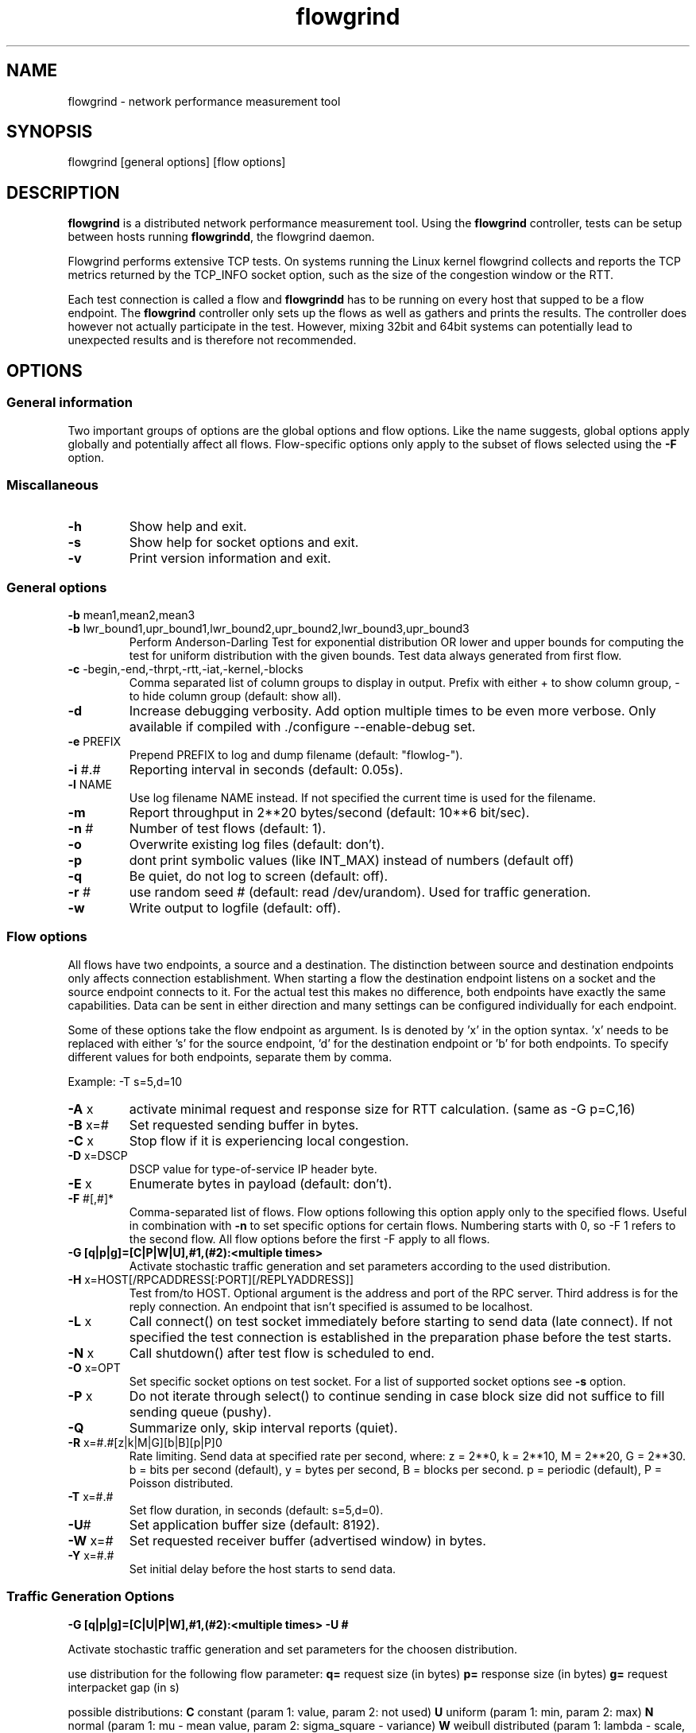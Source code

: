 .TH "flowgrind" "1" "July 2010" "" "Flowgrind Manual"
.SH "NAME"
flowgrind \- network performance measurement tool
.SH "SYNOPSIS"
.br 
flowgrind [general options] [flow options]
.SH "DESCRIPTION"
.B flowgrind
is a distributed network performance measurement tool. Using the
.B flowgrind
controller, tests can be setup between hosts running
.BR flowgrindd ","
the flowgrind daemon.

Flowgrind performs extensive TCP tests. On systems running the Linux kernel flowgrind collects and reports the TCP metrics returned by the TCP_INFO socket option, such as the size of the congestion window or the RTT.

Each test connection is called a flow and
.B flowgrindd
has to be running on every host that supped to be a flow endpoint. The 
.B flowgrind
controller only sets up the flows as well as gathers and prints the results. The controller does however not actually participate in the test. However, mixing 32bit and 64bit systems can potentially lead to unexpected results and is therefore not recommended.

.SH "OPTIONS"
.SS General information

Two important groups of options are the global options and flow options. Like the name suggests, global options apply globally and potentially affect all flows. Flow\-specific options only apply to the subset of flows selected using the
.B \-F
option.

.SS Miscallaneous

.TP 
.B \-h
Show help and exit.

.TP 
.B \-s
Show help for socket options and exit.

.TP 
.B \-v
Print version information and exit.

.SS General options

.TP 
.BR \-b " mean1,mean2,mean3"
.PD 0
.TP 
.BR \-b " lwr_bound1,upr_bound1,lwr_bound2,upr_bound2,lwr_bound3,upr_bound3"
Perform Anderson\-Darling Test for exponential distribution OR lower and upper bounds for computing the test for uniform distribution with the given bounds. Test data always generated from first flow.

.TP 
.BR \-c " -begin,-end,-thrpt,-rtt,-iat,-kernel,-blocks"
Comma separated list of column groups to display in output. Prefix with either + to show column group, \- to hide column group (default: show all).

.TP 
.B \-d
Increase debugging verbosity. Add option multiple times to be even more verbose. Only available if compiled with ./configure \-\-enable\-debug set.

.TP 
.BR \-e " PREFIX"
Prepend PREFIX to log and dump filename (default: "flowlog\-").

.TP 
.BR \-i " #.#"
Reporting interval in seconds (default: 0.05s).

.TP 
.BR \-l " NAME"
Use log filename NAME instead. If not specified the current time is used for the filename.

.TP 
.BR \-m
Report throughput in 2**20 bytes/second (default: 10**6 bit/sec).

.TP 
.BR \-n " #"
Number of test flows (default: 1).

.TP 
.BR \-o
Overwrite existing log files (default: don't).

.TP 
.BR \-p
dont print symbolic values (like INT_MAX) instead of numbers (default off) 

.TP 
.BR \-q
Be quiet, do not log to screen (default: off).

.TP 
.BR \-r " #"
use random seed # (default: read /dev/urandom). Used for traffic generation.

.TP 
.BR \-w
Write output to logfile (default: off).

.SS Flow options

All flows have two endpoints, a source and a destination. The distinction between source and destination endpoints only affects connection establishment. When starting a flow the destination endpoint listens on a socket and the source endpoint connects to it. For the actual test this makes no difference, both endpoints have exactly the same capabilities. Data can be sent in either direction and many settings can be configured individually for each endpoint.

Some of these options take the flow endpoint as argument. Is is denoted by 'x' in the option syntax. 'x' needs to be replaced with either 's' for the source endpoint, 'd' for the destination endpoint or 'b' for both endpoints. To specify different values for both endpoints, separate them by comma.

Example: \-T s=5,d=10

.TP
.BR \-A " x"
activate minimal request and response size for RTT calculation. (same as -G p=C,16)

.TP 
.BR \-B " x=#"
Set requested sending buffer in bytes.

.TP 
.BR \-C " x"
Stop flow if it is experiencing local congestion.

.TP 
.BR \-D " x=DSCP"
DSCP value for type\-of\-service IP header byte.

.TP 
.BR \-E " x"
Enumerate bytes in payload (default: don't).

.TP 
.BR \-F " #[,#]*"
Comma\-separated list of flows.
Flow options following this option apply only to the specified flows. Useful in combination with
.B \-n
to set specific options for certain flows.
Numbering starts with 0, so \-F 1 refers to the second flow.
All flow options before the first \-F apply to all flows.

.TP 
.B "-G [q|p|g]=[C|P|W|U],#1,(#2):<multiple times>"
Activate stochastic traffic generation and set parameters according to the used distribution.

.TP 
.BR \-H " x=HOST[/RPCADDRESS[:PORT][/REPLYADDRESS]]"
Test from/to HOST. Optional argument is the address and port of the RPC server.
Third address is for the reply connection.
An endpoint that isn't specified is assumed to be localhost.

.TP 
.BR \-L " x"
Call connect() on test socket immediately before starting to send data (late connect).
If not specified the test connection is established in the preparation phase before the test starts.

.TP 
.BR \-N " x"
Call shutdown() after test flow is scheduled to end.

.TP 
.BR \-O " x=OPT"
Set specific socket options on test socket.
For a list of supported socket options see
.B \-s
option.

.TP 
.BR \-P " x"
Do not iterate through select() to continue sending in case block size did not suffice to fill sending queue (pushy).

.TP 
.BR \-Q
Summarize only, skip interval reports (quiet).

.TP 
.BR \-R " x=#.#[z|k|M|G][b|B][p|P]\n"
Rate limiting. Send data at specified rate per second, where:
.BR 
z = 2**0, k = 2**10, M = 2**20, G = 2**30.
.BR 
b = bits per second (default), y = bytes per second, B = blocks per second.
.BR 
p = periodic (default), P = Poisson distributed.

.TP 
.BR \-T " x=#.#"
Set flow duration, in seconds (default: s=5,d=0).

.TP 
.BR \-U #
Set application buffer size (default: 8192).

.TP 
.BR \-W " x=#"
Set requested receiver buffer (advertised window) in bytes.

.TP 
.BR \-Y " x=#.#"
Set initial delay before the host starts to send data.

.SS Traffic Generation Options

.BR "-G [q|p|g]=[C|U|P|W],#1,(#2):<multiple times> -U #"

Activate stochastic traffic generation and set parameters
for the choosen distribution.

use distribution for the following flow parameter:
.BR q=
request size (in bytes)
.BR p=
response size (in bytes)
.BR g=
request interpacket gap (in s)
               
possible distributions:
.BR C
constant (param 1: value, param 2: not used)
.BR U
uniform (param 1: min, param 2: max)
.BR N
normal (param 1: mu \- mean value, param 2: sigma_square \- variance)
.BR W
weibull distributed (param 1: lambda \- scale, param 2: k \- shape)

.BR \-U " #" 
specify a cap for the calculated values for request and
response sizes, needed because normal and weibull distributed values are 
unbounded, but we need to know the buffersize (it's not needed for 
constant values or uniform distribution)

.SH "EXAMPLES"

.TP
.B flowgrind
default settings, same as ./flowgrind -H b=localhost -T s=5,d=0

.TP 
.B flowgrind \-H s=host1,d=host2
Start bulk TCP transfer with host1 as source and host2 as destination endpoint. Both endpoints need to be running the flowgrind daemon. The default flow options are used, with a flow of 5 seconds duration with data sent from the source to the destination endpoint.

.TP 
.B flowgrind \-H s=host1,d=host2 \-T s=0,d=10
Same as the above but instead with a flow sending data for 10 seconds from the destination to the source endpoint.

.TP 
.B flowgrind \-n 2 \-H s=192.168.0.1,d=192.168.0.69 \-F 1 \-H s=10.0.0.1,d=10.0.0.2
Setup two flows, first flow between 192.168.0.1 and 192.168.0.69, second flow between 10.0.0.1 to 10.0.0.2

.TP
.B flowgrind \-p \-H s=10.0.0.100/192.168.1.100,d=10.0.0.101/192.168.1.101 \-A s
Setup one flow between 10.0.0.100 and 10.0.0.101 and use 192.168.1.x IP adresses for configuration. Activate minimal response for RTT calculation and show symbolic values.

.TP
.B "flowgrind -G q=C,40:p=N,2000,50:g=U,0.005,0.01 -U 32000"
.B "q=C,40"
use constant request size of 40 bytes
.B "p=N,2000,50"
use normal distributed response size with mean 2000 bytes and variance 50
.B "g=U,0.005,0.01"
use uniform distributed interpacket gap with min 0.005s and and max 10ms
.B "-U 32000"
cap block sizes at 32 kbytes (needed for normal distribution)

.SH "OUTPUT COLUMNS"
.TP 
.B #
The endpoint, either S for source or R for destination.

.TP 
.B ID
The numerical low identifier.

.TP 
.BR begin " and " end
The boundaries of the measuring interval in seconds. The time shown is the elapsed time since receiving the RPC message to start the test from the daemons point of view.

.TP 
.B through
The transmitting goodput of the flow endpoint during this measurement interval, measured in Mb/s.

.TP 
.BR IAT " and " RTT
The 1\-way and 2\-way block (application layer) delays respectively block IAT and block RTT. For both delays the minimum and maximum encoutered values in that interval are displayed in addition to the artihmetic mean. If no block acknowledgement arrived during that report interval, inf is displayed (for example when no responses are send, if in doubt try -A s)

.TP 
.B cwnd
Size of TCP congestion window in number of segements. All TCP specific metrics are obtained from the Linux kernel through the TCP_INFO socket option at the end of every reporting interval.

.TP 
.B ssth
The slowstart threshold of the sender in number of segments.

.TP 
.BR uack ", " sack " and " fack
Statistics about unacknowledged, selectively acknowledged or forward acknowledged segments.

.TP 
.B lost
Number of segments assumed lost during reporting interval.

.TP 
.BR fret ", " tret
Number of segments retransmitted by Fast Retransmit and due to a retransmission timeout.

.TP 
.B reor
Segment reordering metric. The Linux kernel can detect and cope with reordering without loss of performance if the distance a segment gets displaced does not exceed the reordering metric.

.TP 
.BR rtt " and " rttvar
TCP round\-trip time and its variance given in ms.

.TP 
.B rto
The retransmission timeout given in ms.

.TP 
.B castate
Internal state of congestion control state machine as implemented in the Linux kernel. Can be one of open, disorder, cwr, recovery or loss.

.RS 8

.TP 
.B Open
is the normal state. It indicates that there are no issues with the connection.

.TP 
.B Disorder
is similar to Open but is entered upon receiving duplicate ACKs or selective acknowledgements as special attention might be neded in the near future.

.TP 
.B CWR
is entered when the size of the congestion window got lowered due to receiving an ICMP Source Quench message or a notification from Explicit Congestion Notification (ECN).

.TP 
.B Recovery
indicates that the congestion window got lowered and a segment is fast\-retransmitted.

.TP 
.B Loss
is entered if the RTO expires. Again the size of the congestion window got lowered in this state.
.RE

.TP 
.BR mss " and " mtu
Maximum segment size and maximum transmission unit in bytes.

.TP 
.B status
The state of the flow inside flowgrind for diagnostic purposes. It is a tuple of two values, the first for sending and the second for receiving. Ideally the states of both the source and destination endpoints of a flow should be symmetrical but since they are not synchronized they may not change at the same time. The possible values are:

.RS 8

.TP 
.B c
Direction completed sending/receiving.

.TP 
.B d
Waiting for initial delay.

.TP 
.B f
Fault state.

.TP 
.B l
Active state, nothing yet transmitted or received.

.TP 
.B n
Normal activity, some data got transmitted or received.

.TP 
.B o
Flow has zero duration in that direction, no data is going to be exchanged.
.RE

.SH "SEE ALSO"
flowgrindd(1),
flowgrind\-stop(1)
